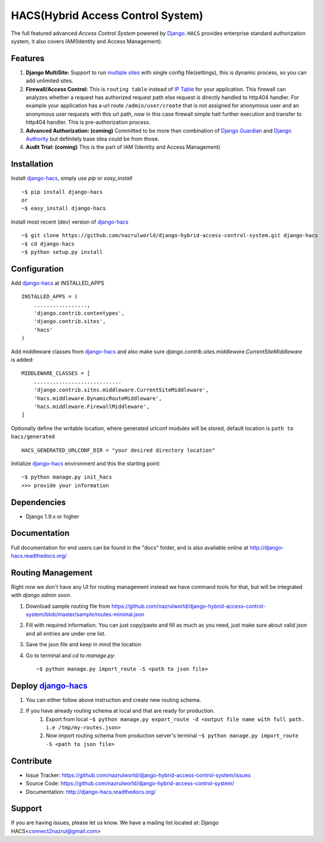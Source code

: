 HACS(Hybrid Access Control System)
==================================
.. image:: https://badge.fury.io/py/django-hacs.svg
    :target: https://pypi.python.org/pypi/django-hacs/
.. image:: https://travis-ci.org/nazrulworld/django-hybrid-access-control-system.svg?branch=master
    :target: https://travis-ci.org/nazrulworld/django-hybrid-access-control-system
.. image:: https://coveralls.io/repos/github/nazrulworld/django-hybrid-access-control-system/badge.svg?branch=master
    :target: https://coveralls.io/github/nazrulworld/django-hybrid-access-control-system?branch=master

The full featured advanced `Access Control System` powered by `Django <https://www.djangoproject.com/>`_. ``HACS`` provides enterprise standard authorization system,
it also covers IAM(Identity and Access Management).

Features
--------
1. **Django MultiSite:** Support to run `multiple sites <https://docs.djangoproject.com/en/1.9/ref/contrib/sites/#associating-content-with-multiple-sites>`_ with single config file(settings), this is dynamic process, so you can add unlimited sites.

2. **Firewall/Access Control:** This is ``routing table`` instead of `IP Table <https://en.wikipedia.org/wiki/Iptables>`_ for your application. This firewall can analyzes whether a request has authorized request path else request is directly handled to http404 handler. For example your application has a url route ``/admin/user/create`` that is not assigned for anonymous user and an anonymous user requests with this url path, now in this case firewall simple halt further execution and transfer to http404 handler. This is pre-authorization process.

3. **Advanced Authorization: (coming)** Committed to be more than combination of `Django Guardian <http://django-guardian.readthedocs.io/>`_ and `Django Authority <http://django-authority.readthedocs.io/en/latest/>`_ but definitely base idea could be from those.

4. **Audit Trial: (coming)** This is the part of IAM (Identity and Access Management)

Installation
------------

Install `django-hacs <https://pypi.python.org/pypi/django-hacs/>`_, simply use `pip` or `easy_install` ::

     ~$ pip install django-hacs
     or
     ~$ easy_install django-hacs

Install most recent (dev) version of `django-hacs <https://pypi.python.org/pypi/django-hacs/>`_ ::

     ~$ git clone https://github.com/nazrulworld/django-hybrid-access-control-system.git django-hacs
     ~$ cd django-hacs
     ~$ python setup.py install

Configuration
-------------
Add `django-hacs <https://github.com/nazrulworld/django-hybrid-access-control-system>`_ at INSTALLED_APPS ::

    INSTALLED_APPS = (
        .................,
        'django.contrib.contentypes',
        'django.contrib.sites',
        'hacs'
    )

Add middleware classes from `django-hacs <https://github.com/nazrulworld/django-hybrid-access-control-system>`_ and also make sure `django.contrib.sites.middleware.CurrentSiteMiddleware`
is added::

    MIDDLEWARE_CLASSES = [
        ............................
        'django.contrib.sites.middleware.CurrentSiteMiddleware',
        'hacs.middleware.DynamicRouteMiddleware',
        'hacs.middleware.FirewallMiddleware',
    ]

Optionally define the writable location, where generated urlconf modules will be stored, default location is ``path to hacs/generated`` ::

    HACS_GENERATED_URLCONF_DIR = "your desired directory location"

Initialize `django-hacs <https://github.com/nazrulworld/django-hybrid-access-control-system>`_ environment and this the starting point::

    ~$ python manage.py init_hacs
    >>> provide your information

Dependencies
------------
- Django 1.9.x or higher


Documentation
-------------

Full documentation for end users can be found in the "docs" folder, and is also available online at http://django-hacs.readthedocs.org/


Routing Management
------------------

Right now we don't have any UI for routing management instead we have command tools for that, but will be integrated with `django admin` soon.

1. Download sample routing file from `https://github.com/nazrulworld/django-hybrid-access-control-system/blob/master/sample/routes-minimal.json <https://raw.githubusercontent.com/nazrulworld/django-hybrid-access-control-system/master/sample/routes-minimal.json>`_
2. Fill with required information. You can just copy/paste and fill as much as you need, just make sure about valid json and all entries are under one list.
3. Save the json file and keep in mind the location
4. Go to terminal and `cd` to `manage.py`::

    ~$ python manage.py import_route -S <path to json file>

Deploy `django-hacs <https://github.com/nazrulworld/django-hybrid-access-control-system>`_
------------------------------------------------------------------------------------------

1. You can either follow above instruction and create new routing schema.
2. If you have already routing schema at local and that are ready for production.
    1. Export from local ``~$ python manage.py export_route -d <output file name with full path. i.e /tmp/my-routes.json>``
    2. Now import routing schema from production server's terminal ``~$ python manage.py import_route -S <path to json file>``

Contribute
----------

- Issue Tracker: https://github.com/nazrulworld/django-hybrid-access-control-system/issues
- Source Code: https://github.com/nazrulworld/django-hybrid-access-control-system/
- Documentation: http://django-hacs.readthedocs.org/


Support
-------

If you are having issues, please let us know.
We have a mailing list located at: Django HACS<connect2nazrul@gmail.com>
